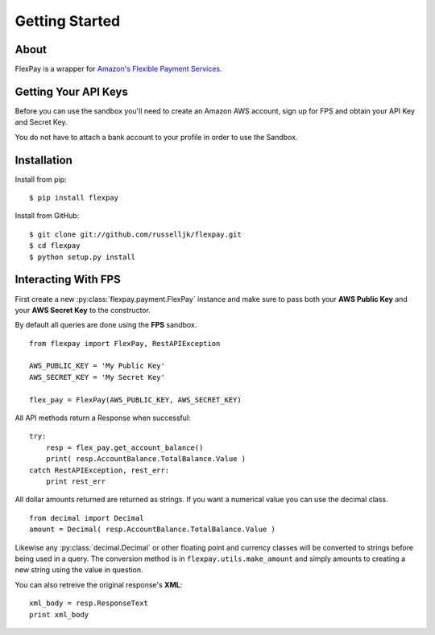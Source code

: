 Getting Started
***************

About
=====

FlexPay is a wrapper for `Amazon's Flexible Payment Services <http://aws.amazon.com/fps/>`_.

Getting Your API Keys
=====================

Before you can use the sandbox you'll need to create an Amazon AWS account, sign up for FPS and obtain your API Key and Secret Key.

You do not have to attach a bank account to your profile in order to use the Sandbox.

Installation
============

Install from pip::

    $ pip install flexpay

Install from GitHub::

    $ git clone git://github.com/russelljk/flexpay.git
    $ cd flexpay
    $ python setup.py install
    
Interacting With FPS
====================

First create a new :py:class:`flexpay.payment.FlexPay` instance and make sure to pass both your **AWS Public Key** and your **AWS Secret Key** to the constructor.

By default all queries are done using the **FPS** sandbox.

::

    from flexpay import FlexPay, RestAPIException
    
    AWS_PUBLIC_KEY = 'My Public Key'
    AWS_SECRET_KEY = 'My Secret Key'
    
    flex_pay = FlexPay(AWS_PUBLIC_KEY, AWS_SECRET_KEY)

All API methods return a Response when successful::
   
    try:
        resp = flex_pay.get_account_balance()
        print( resp.AccountBalance.TotalBalance.Value )
    catch RestAPIException, rest_err:
        print rest_err

All dollar amounts returned are returned as strings. If you want a numerical value you can use the decimal class.

::

    from decimal import Decimal
    amount = Decimal( resp.AccountBalance.TotalBalance.Value )
    
Likewise any :py:class:`decimal.Decimal` or other floating point and currency classes will be converted to strings before being used in a query. The conversion method is in ``flexpay.utils.make_amount`` and simply amounts to creating a new string using the value in question.

You can also retreive the original response's **XML**::

    xml_body = resp.ResponseText
    print xml_body
